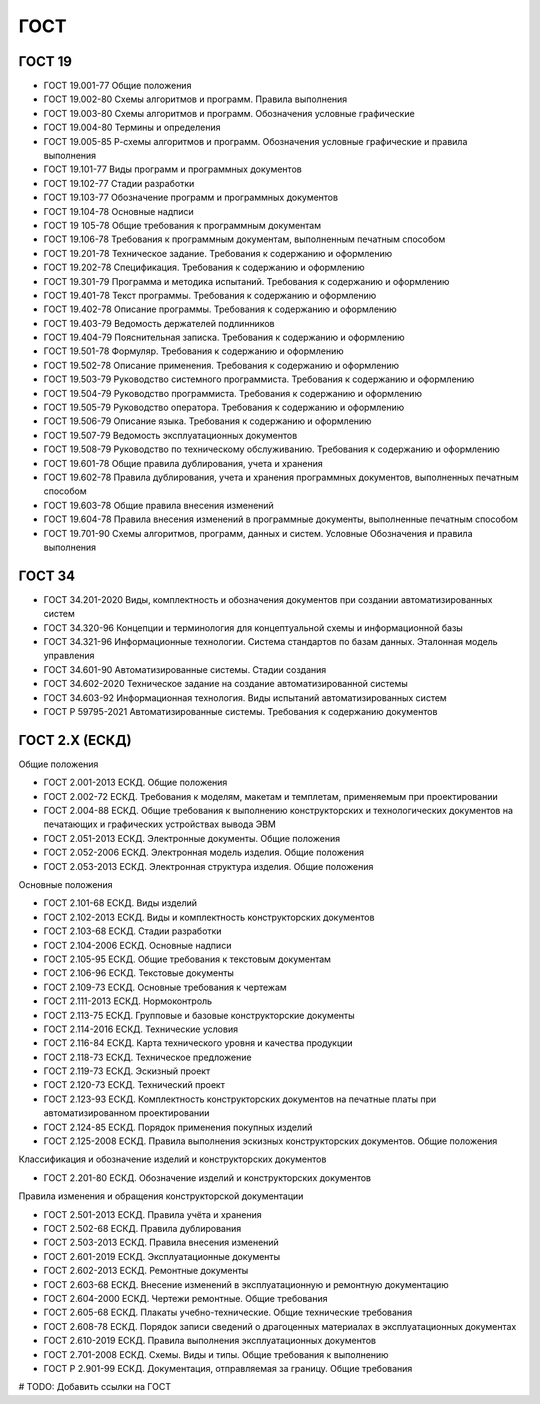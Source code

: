 ГОСТ
====

ГОСТ 19
-------

- ГОСТ 19.001-77 Общие положения
- ГОСТ 19.002-80 Схемы алгоритмов и программ. Правила выполнения
- ГОСТ 19.003-80 Схемы алгоритмов и программ. Обозначения условные графические
- ГОСТ 19.004-80 Термины и определения
- ГОСТ 19.005-85 Р-схемы алгоритмов и программ. Обозначения условные графические и правила выполнения
- ГОСТ 19.101-77 Виды программ и программных документов
- ГОСТ 19.102-77 Стадии разработки
- ГОСТ 19.103-77 Обозначение программ и программных документов
- ГОСТ 19.104-78 Основные надписи
- ГОСТ 19 105-78 Общие требования к программным документам
- ГОСТ 19.106-78 Требования к программным документам, выполненным печатным способом
- ГОСТ 19.201-78 Техническое задание. Требования к содержанию и оформлению
- ГОСТ 19.202-78 Спецификация. Требования к содержанию и оформлению
- ГОСТ 19.301-79 Программа и методика испытаний. Требования к содержанию и оформлению
- ГОСТ 19.401-78 Текст программы. Требования к содержанию и оформлению
- ГОСТ 19.402-78 Описание программы. Требования к содержанию и оформлению
- ГОСТ 19.403-79 Ведомость держателей подлинников
- ГОСТ 19.404-79 Пояснительная записка. Требования к содержанию и оформлению
- ГОСТ 19.501-78 Формуляр. Требования к содержанию и оформлению
- ГОСТ 19.502-78 Описание применения. Требования к содержанию и оформлению
- ГОСТ 19.503-79 Руководство системного программиста. Требования к содержанию и оформлению
- ГОСТ 19.504-79 Руководство программиста. Требования к содержанию и оформлению
- ГОСТ 19.505-79 Руководство оператора. Требования к содержанию и оформлению
- ГОСТ 19.506-79 Описание языка. Требования к содержанию и оформлению
- ГОСТ 19.507-79 Ведомость эксплуатационных документов
- ГОСТ 19.508-79 Руководство по техническому обслуживанию. Требования к содержанию и оформлению
- ГОСТ 19.601-78 Общие правила дублирования, учета и хранения
- ГОСТ 19.602-78 Правила дублирования, учета и хранения программных документов, выполненных печатным способом
- ГОСТ 19.603-78 Общие правила внесения изменений
- ГОСТ 19.604-78 Правила внесения изменений в программные документы, выполненные печатным способом
- ГОСТ 19.701-90 Схемы алгоритмов, программ, данных и систем. Условные Обозначения и правила выполнения

ГОСТ 34
-------

- ГОСТ 34.201-2020 Виды, комплектность и обозначения документов при создании автоматизированных систем
- ГОСТ 34.320-96 Концепции и терминология для концептуальной схемы и информационной базы
- ГОСТ 34.321-96 Информационные технологии. Система стандартов по базам данных. Эталонная модель управления
- ГОСТ 34.601-90 Автоматизированные системы. Стадии создания
- ГОСТ 34.602-2020 Техническое задание на создание автоматизированной системы
- ГОСТ 34.603-92 Информационная технология. Виды испытаний автоматизированных систем
- ГОСТ Р 59795-2021 Автоматизированные системы. Требования к содержанию документов

ГОСТ 2.Х (ЕСКД)
---------------

Общие положения

- ГОСТ 2.001-2013 ЕСКД. Общие положения
- ГОСТ 2.002-72 ЕСКД. Требования к моделям, макетам и темплетам, применяемым при проектировании
- ГОСТ 2.004-88 ЕСКД. Общие требования к выполнению конструкторских и технологических документов на печатающих и графических устройствах вывода ЭВМ
- ГОСТ 2.051-2013 ЕСКД. Электронные документы. Общие положения
- ГОСТ 2.052-2006 ЕСКД. Электронная модель изделия. Общие положения
- ГОСТ 2.053-2013 ЕСКД. Электронная структура изделия. Общие положения

Основные положения

- ГОСТ 2.101-68 ЕСКД. Виды изделий
- ГОСТ 2.102-2013 ЕСКД. Виды и комплектность конструкторских документов
- ГОСТ 2.103-68 ЕСКД. Стадии разработки
- ГОСТ 2.104-2006 ЕСКД. Основные надписи
- ГОСТ 2.105-95 ЕСКД. Общие требования к текстовым документам
- ГОСТ 2.106-96 ЕСКД. Текстовые документы
- ГОСТ 2.109-73 ЕСКД. Основные требования к чертежам
- ГОСТ 2.111-2013 ЕСКД. Нормоконтроль
- ГОСТ 2.113-75 ЕСКД. Групповые и базовые конструкторские документы
- ГОСТ 2.114-2016 ЕСКД. Технические условия
- ГОСТ 2.116-84 ЕСКД. Карта технического уровня и качества продукции
- ГОСТ 2.118-73 ЕСКД. Техническое предложение
- ГОСТ 2.119-73 ЕСКД. Эскизный проект
- ГОСТ 2.120-73 ЕСКД. Технический проект
- ГОСТ 2.123-93 ЕСКД. Комплектность конструкторских документов на печатные платы при автоматизированном проектировании
- ГОСТ 2.124-85 ЕСКД. Порядок применения покупных изделий
- ГОСТ 2.125-2008 ЕСКД. Правила выполнения эскизных конструкторских документов. Общие положения

Классификация и обозначение изделий и конструкторских документов

- ГОСТ 2.201-80 ЕСКД. Обозначение изделий и конструкторских документов

Правила изменения и обращения конструкторской документации

- ГОСТ 2.501-2013 ЕСКД. Правила учёта и хранения
- ГОСТ 2.502-68 ЕСКД. Правила дублирования
- ГОСТ 2.503-2013 ЕСКД. Правила внесения изменений
- ГОСТ 2.601-2019 ЕСКД. Эксплуатационные документы
- ГОСТ 2.602-2013 ЕСКД. Ремонтные документы
- ГОСТ 2.603-68 ЕСКД. Внесение изменений в эксплуатационную и ремонтную документацию
- ГОСТ 2.604-2000 ЕСКД. Чертежи ремонтные. Общие требования
- ГОСТ 2.605-68 ЕСКД. Плакаты учебно-технические. Общие технические требования
- ГОСТ 2.608-78 ЕСКД. Порядок записи сведений о драгоценных материалах в эксплуатационных документах
- ГОСТ 2.610-2019 ЕСКД. Правила выполнения эксплуатационных документов
- ГОСТ 2.701-2008 ЕСКД. Схемы. Виды и типы. Общие требования к выполнению
- ГОСТ Р 2.901-99 ЕСКД. Документация, отправляемая за границу. Общие требования

# TODO: Добавить ссылки на ГОСТ